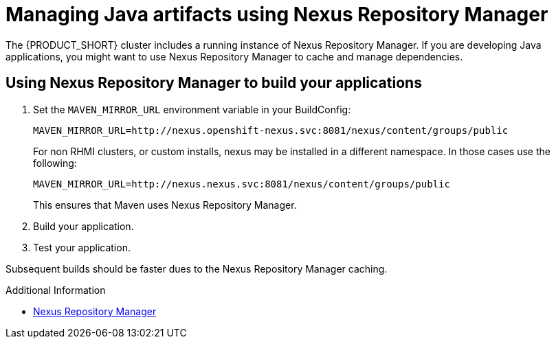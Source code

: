 [id='gs-using-nexus-proc']

ifdef::env-github[]
:imagesdir: ../images/
endif::[]

:nexus-name: Nexus Repository Manager

= Managing Java artifacts using {nexus-name}

The {PRODUCT_SHORT} cluster includes a running instance of {nexus-name}.
If you are developing Java applications, you might want to use {nexus-name} to cache and manage dependencies.

== Using {nexus-name} to build your applications

. Set the `MAVEN_MIRROR_URL` environment variable in your BuildConfig:
+
----
MAVEN_MIRROR_URL=http://nexus.openshift-nexus.svc:8081/nexus/content/groups/public
----
+
// tag::excludeDownstream[]
For non RHMI clusters, or custom installs, nexus may be installed in a different namespace. In those cases use the following:
+
----
MAVEN_MIRROR_URL=http://nexus.nexus.svc:8081/nexus/content/groups/public
----
+
// end::excludeDownstream[]
This ensures that Maven uses {nexus-name}.

. Build your application.
. Test your application.

Subsequent builds should be faster dues to the {nexus-name} caching.


.Additional Information

* link:https://help.sonatype.com/repomanager3[{nexus-name}]
